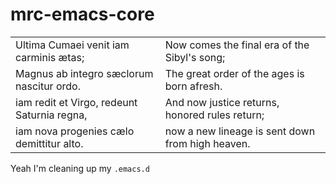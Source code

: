 * mrc-emacs-core

| Ultima Cumaei venit iam carminis ætas;      | Now comes the final era of the Sibyl's song;     |
| Magnus ab integro sæclorum nascitur ordo.   | The great order of the ages is born afresh.      |
| iam redit et Virgo, redeunt Saturnia regna, | And now justice returns, honored rules return;   |
| iam nova progenies cælo demittitur alto.    | now a new lineage is sent down from high heaven. |

Yeah I'm cleaning up my =.emacs.d=
